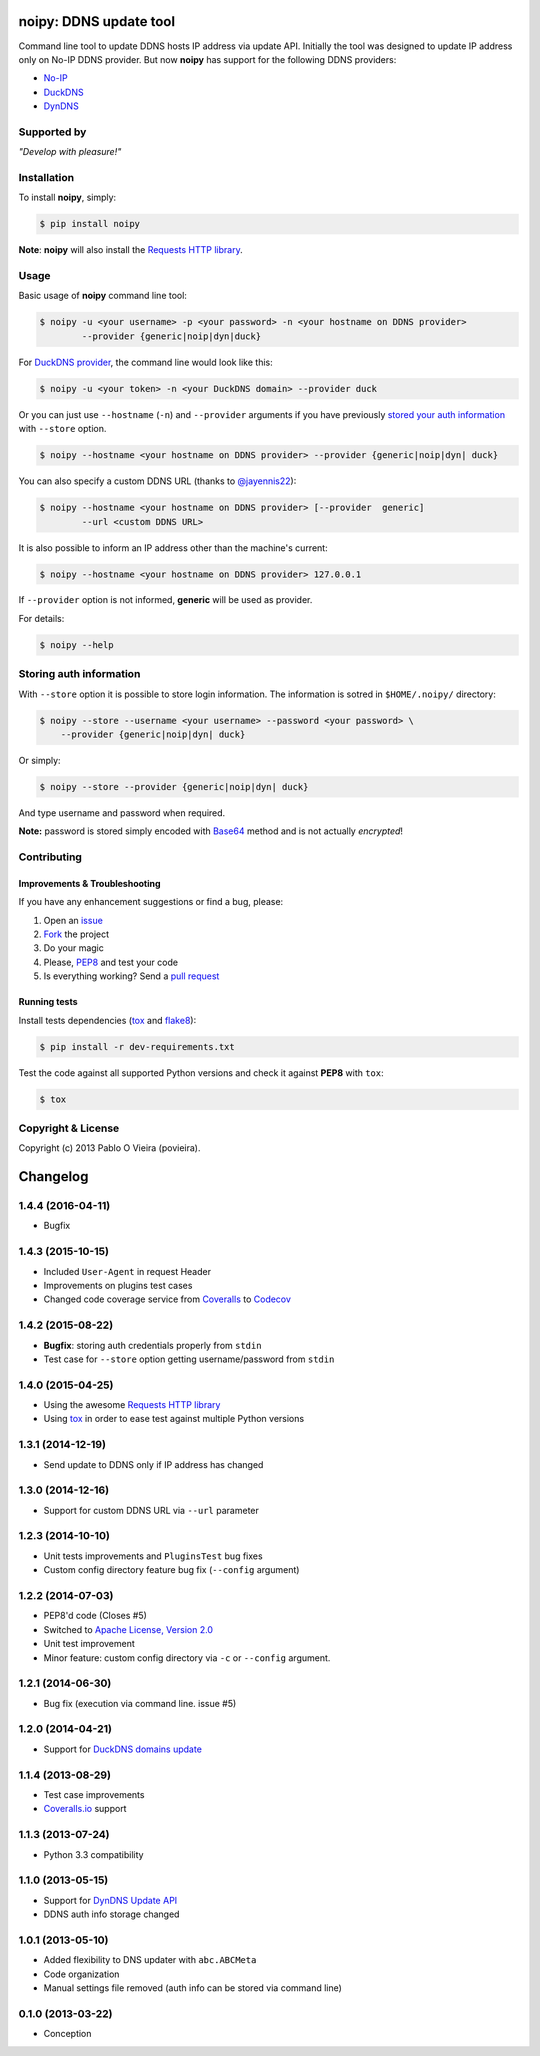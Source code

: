 noipy: DDNS update tool
=======================

.. image:: https://img.shields.io/pypi/v/noipy.svg?style=flat-square
        :target: https://pypi.python.org/pypi/noipy/

.. image:: https://img.shields.io/pypi/dm/noipy.svg?style=flat-square
        :target: https://pypi.python.org/pypi/noipy/

.. image:: https://img.shields.io/travis/povieira/noipy/master.svg?style=flat-square
        :target: https://travis-ci.org/povieira/noipy

.. image:: https://img.shields.io/codecov/c/github/povieira/noipy/master.svg?style=flat-square
        :target: http://codecov.io/github/povieira/noipy?branch=master

.. image:: https://landscape.io/github/povieira/noipy/master/landscape.svg?style=flat-square
        :target: https://landscape.io/github/povieira/noipy/master
        :alt: Code Health

.. image:: https://zenodo.org/badge/doi/10.5281/zenodo.29017.svg?style=flat-square
        :target: http://dx.doi.org/10.5281/zenodo.29017

Command line tool to update DDNS hosts IP address via update API. Initially
the tool was designed to update IP address only on No-IP DDNS provider. But
now **noipy** has support for the following DDNS providers:

- `No-IP <http://www.noip.com/integrate/request>`_
- `DuckDNS <https://www.duckdns.org/install.jsp>`_
- `DynDNS <http://dyn.com/support/developers/api/perform-update/>`_

Supported by
------------

.. image:: http://www.jetbrains.com/pycharm/docs/logo_pycharm.png
        :target: http://www.jetbrains.com/pycharm/
        :alt: Download PyCharm

*"Develop with pleasure!"*

Installation
------------

To install **noipy**, simply:

.. code-block:: bash

    $ pip install noipy

**Note**: **noipy** will also install the `Requests HTTP library <https://github.com/kennethreitz/requests>`_.


Usage
-----

Basic usage of **noipy** command line tool:

.. code-block:: bash

    $ noipy -u <your username> -p <your password> -n <your hostname on DDNS provider>
            --provider {generic|noip|dyn|duck}


For `DuckDNS provider <https://www.duckdns.org>`_, the command line would look like this:

.. code-block:: bash

    $ noipy -u <your token> -n <your DuckDNS domain> --provider duck


Or you can just use ``--hostname`` (``-n``) and ``--provider`` arguments if you have
previously `stored your auth information <#storing-auth-information>`_ with ``--store`` option.

.. code-block:: bash

    $ noipy --hostname <your hostname on DDNS provider> --provider {generic|noip|dyn| duck}


You can also specify a custom DDNS URL (thanks to `@jayennis22 <https://github.com/jayennis22>`_):

.. code-block:: bash

    $ noipy --hostname <your hostname on DDNS provider> [--provider  generic]
            --url <custom DDNS URL>


It is also possible to inform an IP address other than the machine's current:

.. code-block:: bash

    $ noipy --hostname <your hostname on DDNS provider> 127.0.0.1


If ``--provider`` option is not informed, **generic** will be used as provider.


For details:

.. code-block:: bash

    $ noipy --help


Storing auth information
------------------------

With ``--store`` option it is possible to store login information. The
information is sotred in ``$HOME/.noipy/`` directory:

.. code-block:: bash

    $ noipy --store --username <your username> --password <your password> \
        --provider {generic|noip|dyn| duck}

Or simply:

.. code-block:: bash

    $ noipy --store --provider {generic|noip|dyn| duck}

And type username and password when required.

**Note:** password is stored simply encoded with
`Base64 <https://en.wikipedia.org/wiki/Base64>`_ method and is not actually
*encrypted*!


Contributing
------------

Improvements & Troubleshooting
~~~~~~~~~~~~~~~~~~~~~~~~~~~~~~

If you have any enhancement suggestions or find a bug, please:

#. Open an `issue <https://github.com/povieira/noipy/issues>`_
#. `Fork <https://github.com/povieira/noipy/fork>`_ the project
#. Do your magic
#. Please, `PEP8 <https://www.python.org/dev/peps/pep-0008/>`_ and test your code
#. Is everything working? Send a `pull request <https://github.com/povieira/noipy/pulls>`_

Running tests
~~~~~~~~~~~~~

Install tests dependencies (`tox <http://tox.readthedocs.org/en/latest/>`_
and `flake8 <https://flake8.readthedocs.org/>`_):

.. code-block:: bash

    $ pip install -r dev-requirements.txt


Test the code against all supported Python versions and check it against **PEP8** with ``tox``:

.. code-block:: bash

    $ tox


Copyright & License
-------------------

.. image:: https://img.shields.io/github/license/povieira/noipy.svg?style=flat-square
        :target: LICENSE
        :alt: License

Copyright (c) 2013 Pablo O Vieira (povieira).


.. :changelog:

Changelog
=========

1.4.4 (2016-04-11)
------------------

- Bugfix

1.4.3 (2015-10-15)
------------------

- Included ``User-Agent`` in request Header
- Improvements on plugins test cases
- Changed code coverage service from `Coveralls <https://coveralls.io>`_ to `Codecov <https://codecov.io>`_

1.4.2 (2015-08-22)
------------------

- **Bugfix**: storing auth credentials properly from ``stdin``
- Test case for ``--store`` option getting username/password from ``stdin``

1.4.0 (2015-04-25)
------------------

- Using the awesome `Requests HTTP library <https://github.com/kennethreitz/requests>`_
- Using `tox <http://tox.readthedocs.org/en/latest/>`_ in order to ease test against multiple Python versions

1.3.1 (2014-12-19)
------------------

- Send update to DDNS only if IP address has changed

1.3.0 (2014-12-16)
------------------

- Support for custom DDNS URL via ``--url`` parameter

1.2.3 (2014-10-10)
------------------

- Unit tests improvements and ``PluginsTest`` bug fixes
- Custom config directory feature bug fix (``--config`` argument)

1.2.2 (2014-07-03)
------------------

- PEP8'd code (Closes #5)
- Switched to `Apache License, Version 2.0 <https://www.apache.org/licenses/LICENSE-2.0>`_
- Unit test improvement
- Minor feature: custom config directory via ``-c`` or ``--config`` argument.

1.2.1 (2014-06-30)
------------------

- Bug fix (execution via command line. issue #5)

1.2.0 (2014-04-21)
------------------

- Support for `DuckDNS domains update <https://www.duckdns.org/install.jsp>`_

1.1.4 (2013-08-29)
------------------

- Test case improvements
- `Coveralls.io <http://coveralls.io/>`_ support

1.1.3 (2013-07-24)
------------------

- Python 3.3 compatibility

1.1.0 (2013-05-15)
------------------

- Support for `DynDNS Update API <http://dyn.com/support/developers/api/>`_ 
- DDNS auth info storage changed

1.0.1 (2013-05-10)
------------------

- Added flexibility to DNS updater with ``abc.ABCMeta``
- Code organization
- Manual settings file removed (auth info can be stored via command line)

0.1.0 (2013-03-22)
------------------

- Conception


